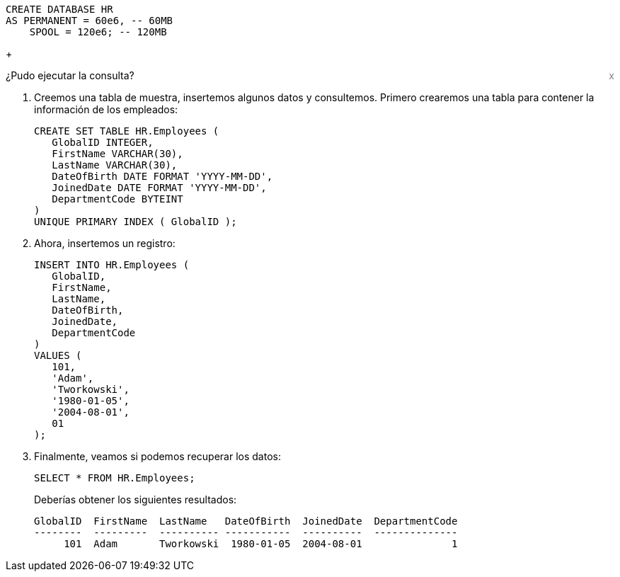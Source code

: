 [source, teradata-sql, id="first_query", role="emits-gtm-events"]
----
CREATE DATABASE HR
AS PERMANENT = 60e6, -- 60MB
    SPOOL = 120e6; -- 120MB
----
+
++++
<div class="sidebarblock">
    <div id="right" style="float: right">
    <a style="cursor: pointer; color: grey" onclick="this.parentElement.parentElement.style.display = 'none'">x</a>
  </div>
  <div class="content">
    <div class="paragraph">¿Pudo ejecutar la consulta?
      <i class="far fa-thumbs-up click-icon" style="padding: 0rem 0.2rem;" onclick="toggleThumbs(this, 'first_query')"></i>
      <i class="far fa-thumbs-down click-icon" onclick="toggleThumbs(this 'first_query')"></i>
    </div>
  </div>
</div>
<style>
.closebtn {
  position: absolute;
  top: 5px;
  right: 15px;
  color: white;
  font-size: 30px;
  cursor: pointer;
}
</style>
++++
. Creemos una tabla de muestra, insertemos algunos datos y consultemos. Primero crearemos una tabla para contener la información de los empleados:
+
[source, teradata-sql]
----

CREATE SET TABLE HR.Employees (
   GlobalID INTEGER,
   FirstName VARCHAR(30),
   LastName VARCHAR(30),
   DateOfBirth DATE FORMAT 'YYYY-MM-DD',
   JoinedDate DATE FORMAT 'YYYY-MM-DD',
   DepartmentCode BYTEINT
)
UNIQUE PRIMARY INDEX ( GlobalID );
----
. Ahora, insertemos un registro:
+
[source, teradata-sql]
----
INSERT INTO HR.Employees (
   GlobalID,
   FirstName,
   LastName,
   DateOfBirth,
   JoinedDate,
   DepartmentCode
)
VALUES (
   101,
   'Adam',
   'Tworkowski',
   '1980-01-05',
   '2004-08-01',
   01
);
----
. Finalmente, veamos si podemos recuperar los datos:
+
[source, teradata-sql]
----
SELECT * FROM HR.Employees;
----
+
Deberías obtener los siguientes resultados:
+
----
GlobalID  FirstName  LastName   DateOfBirth  JoinedDate  DepartmentCode
--------  ---------  ---------- -----------  ----------  --------------
     101  Adam       Tworkowski  1980-01-05  2004-08-01               1
----
